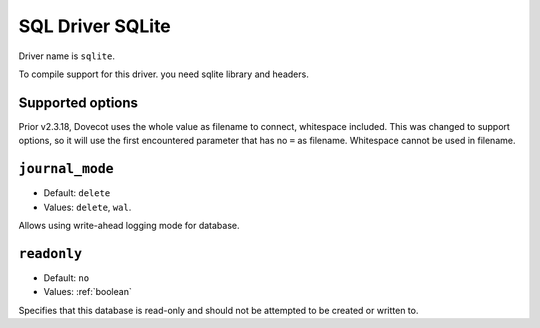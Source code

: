 =================
SQL Driver SQLite
=================

Driver name is ``sqlite``.

To compile support for this driver. you need sqlite library and headers.

Supported options
-----------------

.. versionchanged:: v2.4/v3.0

Prior v2.3.18, Dovecot uses the whole value as filename to connect, whitespace included.
This was changed to support options, so it will use the first encountered parameter that has no ``=`` as filename.
Whitespace cannot be used in filename.

``journal_mode``
----------------
- Default: ``delete``
- Values: ``delete``, ``wal``.

Allows using write-ahead logging mode for database.

``readonly``
-------------
- Default: ``no``
- Values: :ref:`boolean`

Specifies that this database is read-only and should not be attempted to be created or written to.

